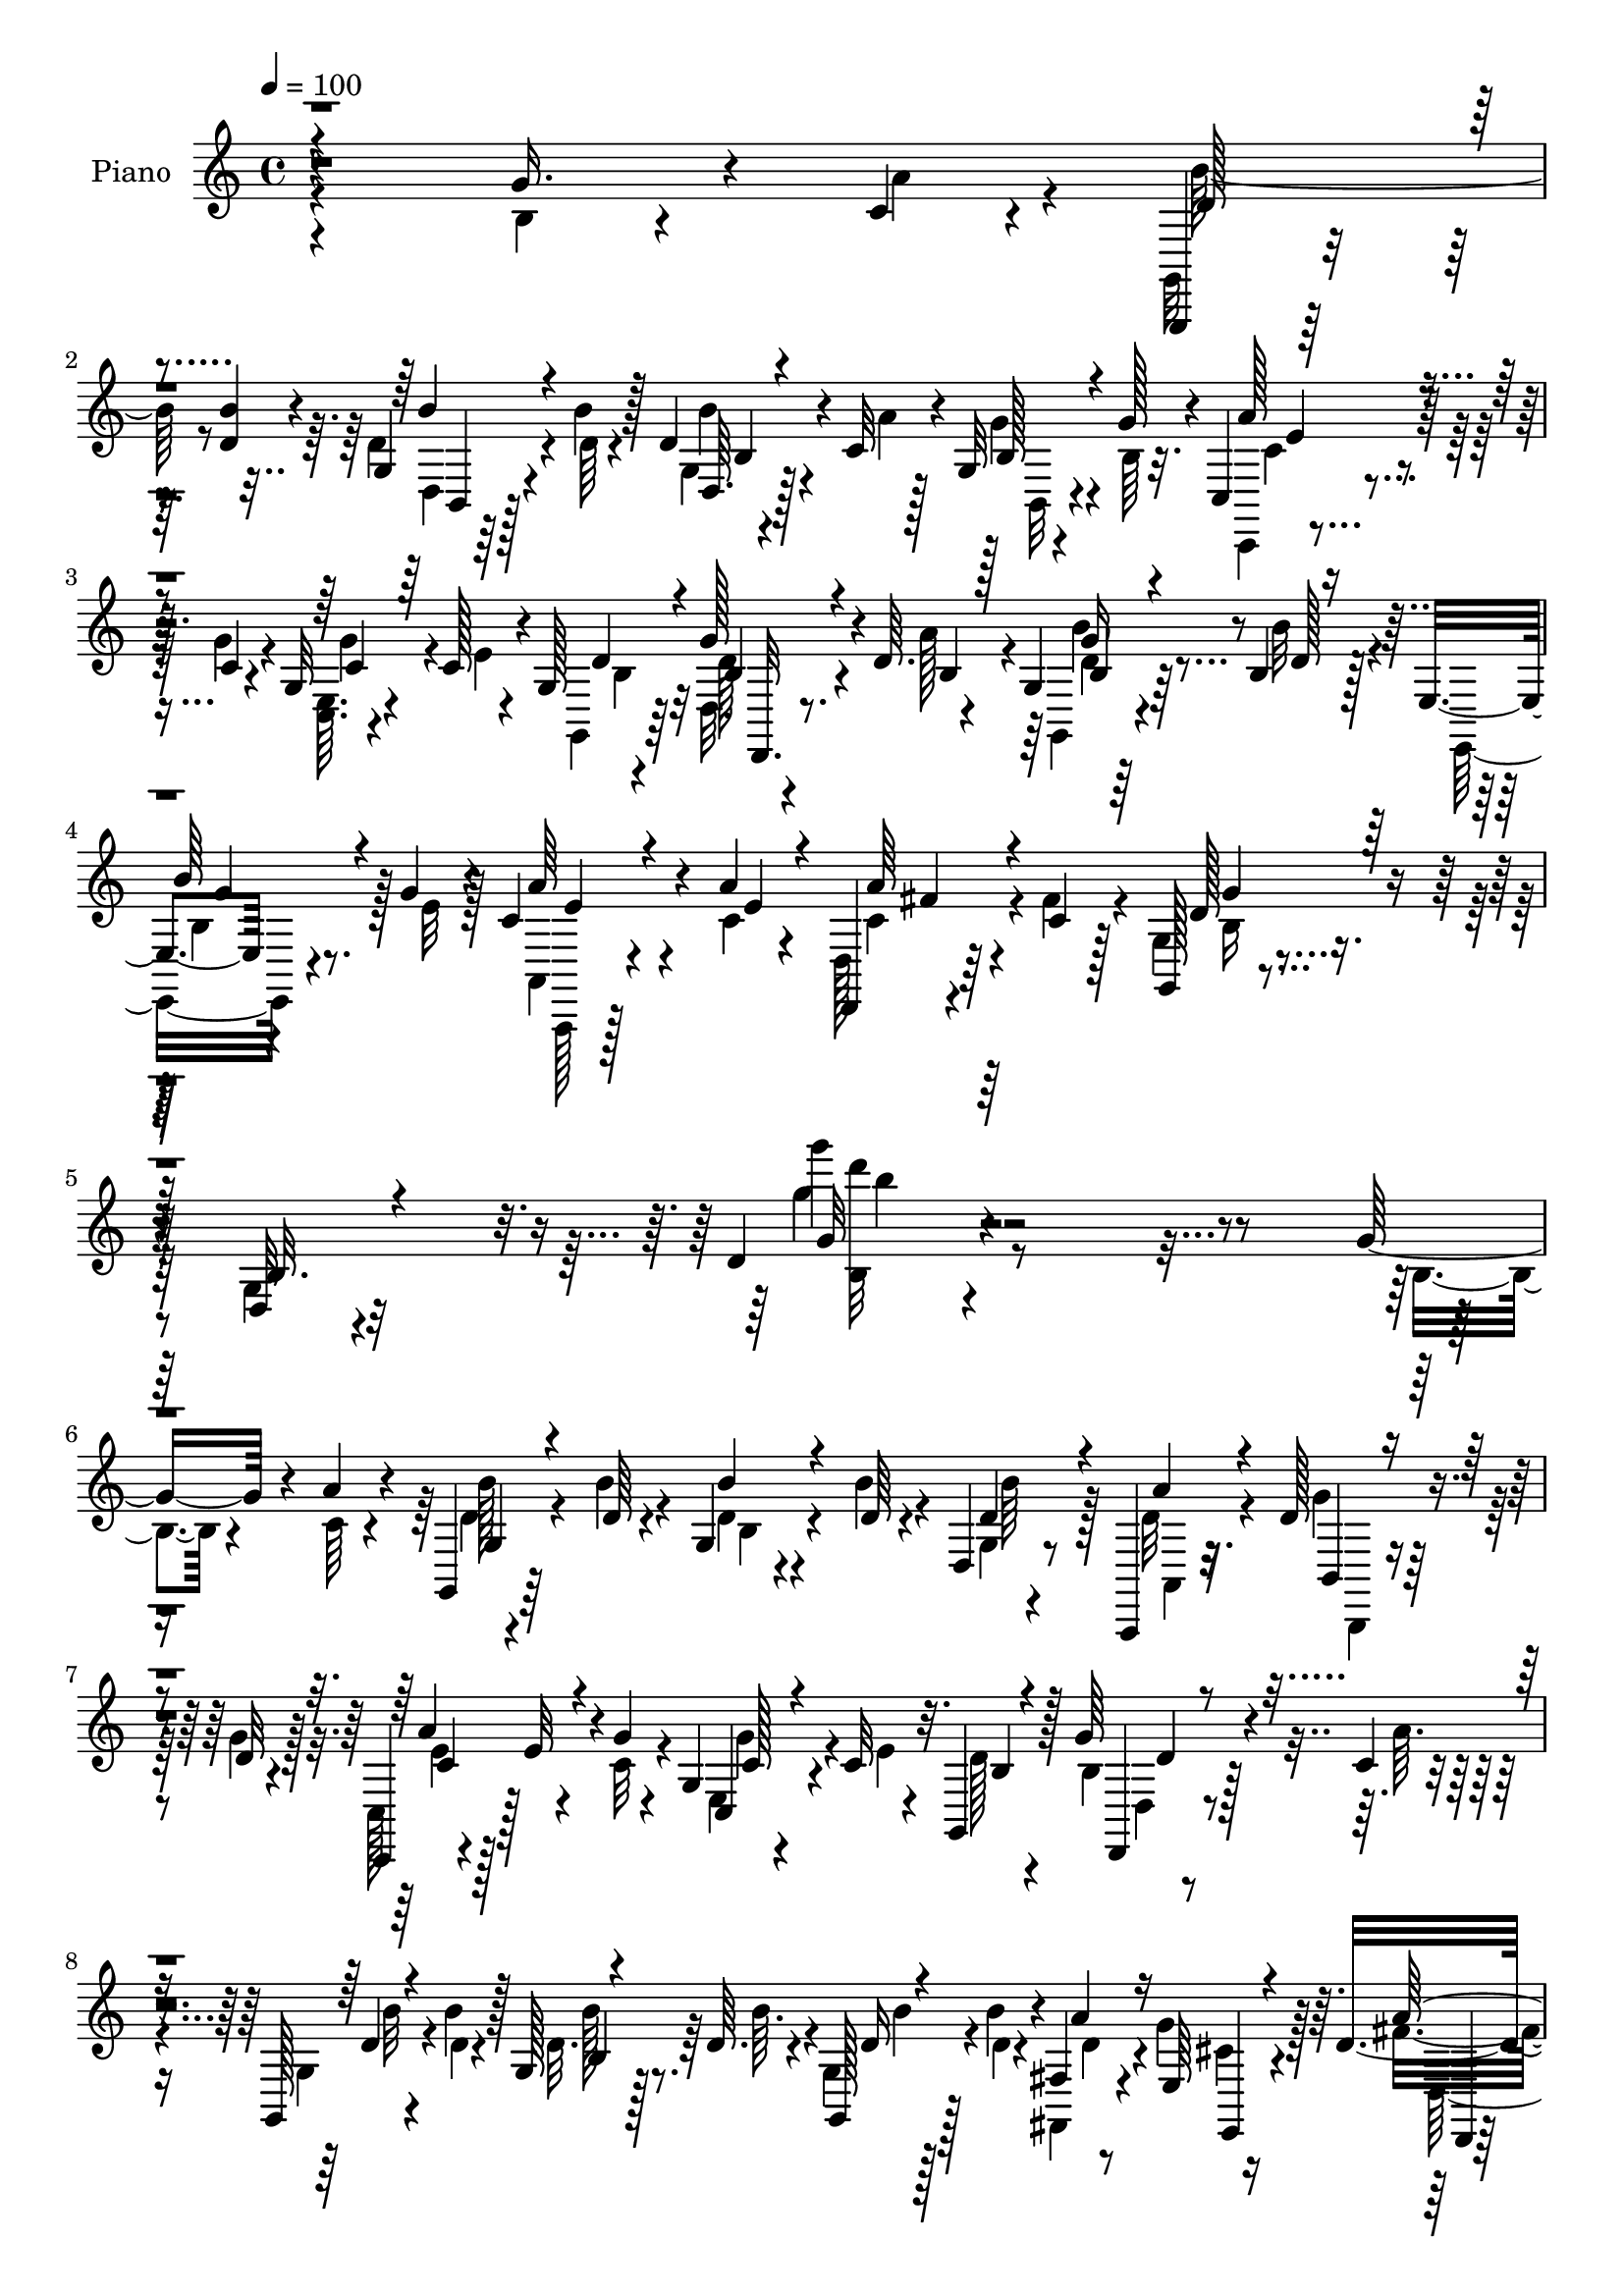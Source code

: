 % Lily was here -- automatically converted by c:/Program Files (x86)/LilyPond/usr/bin/midi2ly.py from output/midi/dh216pn.mid
\version "2.14.0"

\layout {
  \context {
    \Voice
    \remove "Note_heads_engraver"
    \consists "Completion_heads_engraver"
    \remove "Rest_engraver"
    \consists "Completion_rest_engraver"
  }
}

trackAchannelA = {


  \key c \major
    
  \time 4/4 
  

  \key c \major
  
  \tempo 4 = 100 
  
  % [MARKER] DH059     
  
}

trackA = <<
  \context Voice = voiceA \trackAchannelA
>>


trackBchannelA = {
  
  \set Staff.instrumentName = "Piano"
  
}

trackBchannelB = \relative c {
  r4*271/96 g''16. r4*29/96 c,4*11/96 r4*14/96 g,,4*10/96 r64*9 <b''' d, >4*10/96 
  r4*14/96 g,4*16/96 r4*44/96 b'4*10/96 r128*5 d,4*22/96 r4*35/96 c32 
  r4*17/96 g32 r4*49/96 g'128*5 r4*10/96 c,,4*20/96 r4*44/96 c'4*8/96 
  r4*17/96 g32 r4*46/96 c128*5 r4*13/96 g128*5 r4*73/96 g'128*13 
  r4*20/96 d64. r4*19/96 g,4*13/96 r64*9 b4*11/96 r128*5 e,4*14/96 
  r4*49/96 g'4*14/96 r4*14/96 c,4*35/96 r4*34/96 a'4*14/96 r4*14/96 d,,, 
  r4*55/96 c''4*11/96 r128*5 g, r4*94/96 d'32 r4*109/96 d'4*13/96 
  r4*239/96 g16. r4*29/96 a4*11/96 r4*14/96 g,,4*13/96 r64*9 d''64 
  r4*17/96 g,4*14/96 r4*47/96 d'64 r4*17/96 d,4*11/96 r8 a,4*11/96 
  r32. d''128*7 r4*41/96 d32 r4*16/96 c,,4*11/96 r4*5/96 e''32 
  r4*32/96 g4*11/96 r4*14/96 g,4*11/96 r4*49/96 c32 r32. g,4*32/96 
  r128*19 g''64*5 r4*28/96 c,4*7/96 r4*19/96 g,128*5 r4*46/96 b''4*11/96 
  r128*5 g, r128*15 d'64. r4*17/96 g,,128*9 r128*11 b''4*11/96 
  r4*16/96 fis,4*11/96 r8 e64 r16 d'4*89/96 r4*2/96 a4*44/96 r128*15 d128*5 
  r4*73/96 g4*37/96 r4*25/96 c,64 r4*16/96 g4*17/96 r4*43/96 d'4*11/96 
  r4*13/96 g,4*14/96 r4*49/96 d'4*7/96 r4*17/96 g,,128*7 r4*38/96 a,4*13/96 
  r4*17/96 g'''4*22/96 r16. d4*8/96 r4*19/96 c,,32 r4*46/96 g'''4*10/96 
  r128*5 g,4*13/96 r4*47/96 c4*14/96 r32 g4*16/96 r4*73/96 g'4*29/96 
  r4*28/96 a4*13/96 r128*5 g,8 r4*13/96 d'4*11/96 r4*17/96 b,4*19/96 
  r128*13 g''4*14/96 r128*5 d,4*10/96 r4*50/96 a''4*13/96 r4*13/96 d,,,,4*11/96 
  r4*50/96 a''''4*13/96 r32. g,,4*16/96 r8. d'4*16/96 r8. g''4*17/96 
  r4*73/96 g,4*38/96 r4*26/96 c4*16/96 r64. b4*214/96 r32. c4*19/96 
  r64 d,4*13/96 r4*47/96 c'4*17/96 r4*7/96 g,4*20/96 r4*73/96 d'4*11/96 
  r4*50/96 d4*7/96 r4*14/96 d128*5 r4*80/96 g64*5 r4*29/96 g4*13/96 
  r4*11/96 d,,4*13/96 r4*77/96 d''4*11/96 r4*52/96 d4*10/96 r128*5 d,64. 
  r4*50/96 g'128*11 r4*53/96 g32. r64 d,,128*5 r4*77/96 d''4*14/96 
  r4*46/96 d4*8/96 r4*14/96 d4*10/96 r4*80/96 b'4*53/96 r4*8/96 c4*16/96 
  r64. g4*157/96 r32. d r4*38/96 d4*17/96 r4*17/96 c128*7 r16. g4*10/96 
  r128*11 c,,128*5 r4*85/96 c'32 r32*9 <g' c' >64*33 r128*27 c,32. 
  r128*15 a''128*5 r4*14/96 d,,32. r4*43/96 d'32 r4*16/96 d,4*98/96 
  r4*56/96 c'128*5 r4*17/96 d,4*13/96 r4*49/96 c'32 r4*19/96 g, 
  r4*80/96 d'4*16/96 r128*33 g'32 r64*35 g'16. r128*9 a4*10/96 
  r4*13/96 g,,,4*14/96 r4*26/96 b'''64 r4*19/96 d,4*11/96 r4*16/96 d,,4*13/96 
  r128*15 d''4*7/96 r4*16/96 g,,,4*25/96 r4*31/96 a4*17/96 r4*14/96 d''4*29/96 
  r4*29/96 g4*17/96 r64. c,,,32. r4*44/96 g'''4*11/96 r4*16/96 g,,64. 
  r8 c'4*16/96 r4*14/96 g,,4*22/96 r128*23 d4*14/96 r128*15 c'''4*7/96 
  r4*19/96 g,4*23/96 r128*13 d''4*11/96 r4*16/96 g,,32. r128*15 d''4*7/96 
  r4*16/96 <g,,, g' >4*26/96 r128*11 b'''4*14/96 r32 fis,,4*13/96 
  r4*46/96 g''4*17/96 r4*14/96 fis4*197/96 r4*65/96 g128*13 r128*7 c,64 
  r128*7 g,,128*31 r64*9 d'''64. r4*16/96 g,,,4*94/96 r128*17 g'''4*13/96 
  r128*5 a128*9 r4*31/96 g32 r4*16/96 g,,4*13/96 r4*43/96 c'128*5 
  r4*13/96 g,4*14/96 r128*25 d,128*5 r64*7 c'''64. r4*16/96 g,,4*32/96 
  r4*29/96 d'''4*11/96 r4*17/96 b,,4*22/96 r4*65/96 c,4*23/96 r4*38/96 c'''4*13/96 
  r4*13/96 d,,,4*14/96 r4*46/96 c'''4*13/96 r32 g,,4*19/96 r4*68/96 d'4*13/96 
  r4*74/96 g4*32/96 r4*58/96 b''4*53/96 r4*8/96 c32. r4*8/96 b4*218/96 
  r32 c4*25/96 r64 b64*7 r128*5 <a c >4*17/96 r4*11/96 g,,4*197/96 
  r128*21 g''4*35/96 r4*22/96 b4*19/96 r4*10/96 d,,,4*193/96 r4*32/96 g''128*7 
  r4*11/96 d,32 r4*44/96 g'32. r4*11/96 d,,4*224/96 r4*35/96 b'''4*49/96 
  r4*10/96 c4*17/96 r64. g,,,4*13/96 r128*25 d''4*17/96 r4*46/96 b32 
  r4*16/96 d4*26/96 r128*9 b''4*19/96 r128*5 g,,4*22/96 r128*13 g128 
  r4*38/96 c'4*103/96 r4*115/96 c,128*53 r64*13 c,4*19/96 r64*7 a'''4*16/96 
  r4*13/96 b4*34/96 r4*29/96 d,4*11/96 r4*17/96 b,4*13/96 r4*46/96 g''4*16/96 
  r32 d,,,4*10/96 r4*58/96 c'''32 r128*5 a'4*29/96 r4*35/96 c,4*14/96 
  r4*16/96 g,,4*22/96 r4*77/96 d'4*14/96 r32*7 g''4*110/96 r4*109/96 g,64*7 
  r4*19/96 a4*14/96 r64. g,,,32 r8 d'''32 r4*16/96 g,4*8/96 r4*55/96 d'4*10/96 
  r128*5 g,,4*20/96 r4*37/96 a,4*14/96 r4*19/96 d''128*7 r128*13 g32. 
  r4*11/96 c,,,4*14/96 r4*46/96 g'''4*11/96 r4*14/96 g,4*7/96 r4*56/96 c4*16/96 
  r4*10/96 g,,4*20/96 r4*70/96 b''4*20/96 r4*40/96 c4*8/96 r4*17/96 g,,4*13/96 
  r8 d'''4*14/96 r32 g,4*34/96 r4*29/96 d'4*11/96 r4*13/96 g,,4*28/96 
  r4*34/96 b''4*13/96 r128*5 fis, r4*41/96 e4*7/96 r4*23/96 d'4*104/96 
  r4*77/96 c128*5 r4*74/96 g'4*41/96 r128*7 c,4*7/96 r4*16/96 g,,4*14/96 
  r4*47/96 d'''32 r4*16/96 g,4*10/96 r4*52/96 d'32 r4*11/96 g,,,128*7 
  r128*13 c''4*13/96 r4*16/96 g'16. r4*23/96 g4*16/96 r4*13/96 c,,4*22/96 
  r128*13 c'4*8/96 r4*17/96 g4*11/96 r4*47/96 c128*5 r32 g4*14/96 
  r4*77/96 d128*5 r128*13 a''4*13/96 r4*13/96 g,4*14/96 r4*49/96 d'4*11/96 
  r4*14/96 d,4*11/96 r8 g'4*13/96 r128*5 a,,,4*17/96 r64*7 c''128*5 
  r32 d,,4*14/96 r4*49/96 c''64. r4*17/96 g,32. r4*73/96 d'4*13/96 
  r4*73/96 g''4*22/96 r4*70/96 g,4*38/96 r16 a4*16/96 r4*8/96 g,,,4*11/96 
  r4*80/96 d'''128*5 r4*50/96 g,4*11/96 r4*14/96 b r64*7 c'16 r4*8/96 g4*28/96 
  r128*9 c4*17/96 r4*10/96 g128*33 r4*50/96 d128*5 r4*11/96 g4*28/96 
  r32*5 g,32 r4*47/96 b'4*16/96 r4*7/96 d,,,4*14/96 r128*25 d''128*5 
  r128*15 d4*13/96 r4*13/96 d,128*5 r64*7 g'4*19/96 r64. a,32. 
  r4*43/96 b'4*19/96 r4*8/96 a32*11 r4*16/96 d,32 r4*14/96 d4*10/96 
  r64*13 g4*35/96 r16 c4*19/96 r4*7/96 g,,,4*11/96 r64*13 d'''128*5 
  r4*46/96 d4*10/96 r128*5 d r64*7 g4*25/96 
  | % 49
  r4*8/96 g,4*20/96 r4*43/96 b64. r128*7 c,,4*14/96 r4*86/96 c''4*14/96 
  r128*31 c4*25/96 r128*27 c''4*28/96 r4*97/96 c4*14/96 r4*199/96 c,4*40/96 
  r4*29/96 a4*19/96 r4*10/96 d,,,4*14/96 r4*56/96 d''4*11/96 r4*17/96 b'4*23/96 
  r4*38/96 g128*5 r128*7 d,,,4*14/96 r4*55/96 c'''4*13/96 r32. a'4*34/96 
  r4*41/96 c,4*16/96 r128*5 g,128*7 r4*101/96 g''4*25/96 r4*136/96 g'4*19/96 
}

trackBchannelBvoiceB = \relative c {
  \voiceFour
  r4*272/96 b'4*19/96 r4*46/96 a'4*14/96 r4*10/96 g,,32 r4*76/96 d''4*20/96 
  r4*41/96 d64 r4*19/96 g,4*8/96 r4*50/96 a'4*7/96 r128*7 g4*25/96 
  r4*37/96 b,64 r32. c,,4*11/96 r4*52/96 g'''4*10/96 r4*17/96 <e, c >64. 
  r4*50/96 e'4*10/96 r4*16/96 g,,4*22/96 r64*11 d'32. r4*41/96 a''128*5 
  r4*14/96 g,,4*16/96 r4*50/96 b''32 r4*14/96 e,,,32. r4*46/96 e''32 
  r128*5 a,,4*20/96 r4*49/96 c'4*13/96 r4*14/96 d,128*5 r64*9 fis'4*13/96 
  r4*13/96 g,4*17/96 r4*92/96 g4*14/96 r32*9 g''4*11/96 r4*242/96 b,,4*20/96 
  r4*44/96 c64 r4*19/96 d4*11/96 r4*55/96 b'4*8/96 r4*16/96 d,4*14/96 
  r4*46/96 b'4*8/96 r4*19/96 g,4*4/96 r4*52/96 d'32 r4*17/96 g4*19/96 
  r64*7 g4*13/96 r128*5 c,, r128*15 c'32 r4*14/96 e,4*10/96 r4*52/96 e'4*8/96 
  r4*20/96 d128*9 r4*62/96 b4*19/96 r128*13 a'64. 
  | % 8
  r4*17/96 g, r4*44/96 d'4*7/96 r4*19/96 d32. r64*7 b'64. r4*16/96 g,4*29/96 
  r4*32/96 d'4*7/96 r4*19/96 fis,,4*13/96 r4*46/96 g''4*16/96 r128*5 fis4*92/96 
  fis,4*49/96 r128*13 d'''4*13/96 r128*25 b,,128*7 r4*41/96 a'4*7/96 
  r4*16/96 g,,4*17/96 r4*43/96 b''64. r128*5 d, r4*47/96 b'4*7/96 
  r4*17/96 g,4*8/96 r4*52/96 <a, d' >32 r4*16/96 d'4*26/96 r4*32/96 g4*13/96 
  r4*14/96 c,,4*20/96 r128*13 c'64. r4*17/96 e,4*10/96 r128*17 e'4*10/96 
  r128*5 g,,4*25/96 r128*21 b'4*17/96 r4*40/96 c4*8/96 r4*20/96 g,4*53/96 
  r4*8/96 b''4*10/96 r4*19/96 d,4*31/96 r4*55/96 d,,4*20/96 r128*13 c''4*16/96 
  r4*10/96 d,,4*13/96 r8 c''4*14/96 r32. d4*67/96 r128*7 g,4*16/96 
  r8. g4*10/96 r4*80/96 b'128*17 r4*13/96 a128*5 r64. d4*215/96 
  r32. a128*5 r4*10/96 g128*11 r128*9 a128*5 r64. g,,32 r128*27 g'4*7/96 
  r128*25 g4*14/96 r128*27 b'4*32/96 r4*26/96 b4*14/96 r4*10/96 d,,4*19/96 
  r4*73/96 d4*10/96 r4*53/96 d64 r4*17/96 d'4*10/96 r4*53/96 b'4*17/96 
  r4*5/96 a4*46/96 r128*5 b4*17/96 r4*7/96 d,,32. r4*77/96 d64 
  r128*17 d64 r4*16/96 d64. r128*27 g'128*13 r4*22/96 a4*14/96 
  r4*11/96 d4*193/96 r4*38/96 g,128*5 r4*19/96 a4*46/96 r128*5 g4*20/96 
  r32. c,,4*22/96 r64*13 c'4*20/96 r4*101/96 c128*63 r64*15 e,4*23/96 
  r4*41/96 e'4*7/96 r4*20/96 d4*32/96 r64*5 b'32 r4*17/96 d,128*7 
  r4*37/96 g128*5 r4*17/96 d,, r8 a'''4*7/96 r4*22/96 a128*9 r4*37/96 fis32 
  r4*20/96 b,4*26/96 r8. g4*14/96 r128*33 g''32. r4*205/96 b,4*19/96 
  r4*44/96 c4*5/96 r4*19/96 b'32. r4*46/96 b4*10/96 r4*17/96 g,,64. 
  r8 b''4*10/96 r128*5 g,,128*7 r16. g32 r4*17/96 g''4*22/96 r4*62/96 c,,,,4*10/96 
  r4*52/96 c'''4*8/96 r4*19/96 c,,4*10/96 r4*49/96 e''4*11/96 r32. d4*32/96 
  r128*19 g4*38/96 r4*22/96 a4*11/96 r128*5 g,,,4*14/96 r8 b'''4*10/96 
  r32. d,4*17/96 r4*44/96 b'64. r4*16/96 d,4*22/96 r16. d4*10/96 
  r4*16/96 fis,,,4*13/96 r4*46/96 e'64 r4*25/96 a''128*83 r4*14/96 d,,,128*5 
  r4*43/96 a'''4*11/96 r4*17/96 d,4*16/96 r4*43/96 d64. r32. d128*5 
  r4*46/96 b'4*10/96 r4*16/96 d,128*9 r64*5 a'4*14/96 r4*16/96 d,16 
  r128*11 d64. r4*19/96 c,,4*23/96 r4*35/96 c''4*10/96 r4*19/96 e,,64. 
  r8 e''32 r4*13/96 g,,,4*25/96 r4*64/96 d'4*20/96 r4*38/96 a'''32 
  r4*14/96 g,,4*34/96 r4*26/96 b''4*11/96 r4*19/96 b4*22/96 r4*62/96 c,,,4*29/96 
  r128*11 a'''4*10/96 
  | % 28
  r4*16/96 d,,,32. r64*7 fis''128*5 r128*5 b,4*161/96 r4*8/96 g4*28/96 
  r4*62/96 g'4*43/96 r32. a4*17/96 r64. d128*73 r32 a128*9 r128 g4*31/96 
  r64*9 b4*112/96 r128*11 g,4*11/96 r128*5 g4*13/96 r4*77/96 b'4*38/96 
  r4*19/96 g128*5 r32 a128*71 r4*13/96 b4*25/96 r64 d,,,4*13/96 
  r4*44/96 b'''4*20/96 r64. a4*119/96 r4*22/96 d,,4*13/96 r4*17/96 a''4*31/96 
  r4*58/96 g4*37/96 r4*23/96 a4*13/96 r4*11/96 g,,128*5 r4*73/96 b4*14/96 
  r4*49/96 d4*10/96 r32. g,4*22/96 r4*32/96 g''4*17/96 r4*16/96 c,,16 
  r16. b'4*20/96 r4*22/96 c,,,4*14/96 r4*83/96 c''4*17/96 r4*104/96 g4*164/96 
  r4*73/96 e16 r64*11 d''128*9 r4*35/96 b'32 r4*16/96 d,4*22/96 
  r4*38/96 b32 r128*5 d,,4*16/96 r4*53/96 a'''4*11/96 r4*16/96 c,4*26/96 
  r4*38/96 fis4*17/96 r128*5 d4*104/96 r4*98/96 b'4 r128*39 b,,4*19/96 
  r4*41/96 c64 r4*17/96 g,32. r64*7 b''32 r4*16/96 g,,32. r128*15 b''4*10/96 
  r128*5 g,,,32. r4*40/96 a'4*10/96 r4*22/96 g''4*23/96 r4*37/96 d32 
  r4*16/96 c,4*23/96 r4*38/96 c'4*8/96 r32. e,4*7/96 r4*56/96 e'4*13/96 
  r32 g,,128*9 r128*21 g''16. r4*23/96 a4*13/96 r4*13/96 g,,32. 
  r128*15 b''4*11/96 r4*13/96 g,,4*31/96 r4*32/96 b''64. r128*5 g,4*23/96 
  r128*13 d'4*11/96 r4*17/96 d128*11 r4*22/96 g32. r32 fis4*113/96 
  r4*70/96 d'4*26/96 r4*62/96 b,32. r4*43/96 a'4*13/96 r4*11/96 g,,128*7 
  r4*40/96 b''4*11/96 r4*16/96 g,,4*20/96 r4*43/96 b''4*10/96 r4*13/96 g,,4*22/96 
  r4*38/96 a''4*8/96 r128*7 b,4*31/96 r4*29/96 b64. r4*19/96 c,,4*14/96 
  r4*46/96 g'''64. r4*17/96 e,64. r128*17 e'4*11/96 r128*5 g,,4*23/96 
  r64*11 b'4*17/96 r4*38/96 c64 r128*7 g,4*20/96 r64*7 b''4*10/96 
  r4*14/96 d,,,4*20/96 r4*67/96 a'4*20/96 r4*40/96 a''4*11/96 r4*16/96 d,,32. 
  r4*44/96 fis'4*13/96 r128*5 d4*64/96 r4*25/96 g,4*16/96 r8. d'4*10/96 
  r4*80/96 b'4*43/96 r4*19/96 c4*17/96 r4*7/96 g4*203/96 r4*38/96 a32. 
  r4*11/96 b4*34/96 r4*20/96 a32. r4*10/96 g,,4*17/96 r4*70/96 d''4*13/96 
  r4*49/96 b32 r4*14/96 d4*10/96 r4*77/96 g,,32. r64*7 g''4*16/96 
  r4*7/96 d,4*20/96 r4*71/96 a'32 r4*47/96 fis4*11/96 r4*14/96 d'4*17/96 
  r128*13 b'128*7 r4*8/96 a8 r32 g4*20/96 r4*8/96 d,,32 r4*77/96 d''4*14/96 
  r4*46/96 d,64 r32. a''16 r4*65/96 b4*44/96 r4*16/96 a4*17/96 
  r4*8/96 g,,128*5 r4*74/96 g'4*10/96 r4*50/96 b4*11/96 r128*5 g4*22/96 
  r4*35/96 b'32. r4*16/96 a4*25/96 r16. g32 r32. c,,4*20/96 r128*27 c4*16/96 
  r4*91/96 g''64*5 r4*76/96 c4*13/96 r128*37 c''32. r4*196/96 c,,,4*38/96 
  r4*34/96 e4*7/96 r4*19/96 <d b' >4*23/96 r4*46/96 g32 r4*16/96 d16. 
  r4*28/96 d4*16/96 r32. d,,4*17/96 r4*52/96 d''4*14/96 r4*17/96 c64*5 
  r4*46/96 fis32. r4*13/96 g8 r64*13 g,4*14/96 r4*145/96 d''4*13/96 
}

trackBchannelBvoiceC = \relative c {
  \voiceThree
  r4*362/96 d'128*7 r4*67/96 b'4*20/96 r4*65/96 d,,64. r4*77/96 b'128*9 
  r4*59/96 a'128*11 r4*58/96 c,4*19/96 r64*11 d4*28/96 r4*59/96 b4*28/96 
  r4*32/96 b4*10/96 r128*7 b4*20/96 r4*44/96 d128 r16 
  | % 4
  b'64*5 r4*59/96 a64*5 r4*41/96 e4*13/96 r4*13/96 a64*5 r4*65/96 d,128*15 
  r128*21 b32. r4*104/96 g'32 r64*55 g,4*13/96 r4*77/96 b'4*16/96 
  r4*71/96 d,4*31/96 r4*26/96 a'4*10/96 r4*22/96 b,,4*10/96 r4*76/96 a''4*32/96 
  r4*53/96 c,,4*11/96 r4*80/96 b'4*22/96 r4*67/96 d,,4*13/96 r4*71/96 d''4*13/96 
  r4*74/96 b4*10/96 r4*76/96 d16 r4*62/96 a'4*35/96 r16 e,,4*7/96 
  r4*23/96 a''64*17 r4*79/96 d4*16/96 r4*158/96 d,4*14/96 r128*23 b'4*14/96 
  r4*74/96 b4*31/96 r4*26/96 a4*13/96 r32. b,,4*11/96 r4*71/96 a''128*9 
  r4*59/96 c,,4*8/96 r128*27 b'4*22/96 r128*21 d,,128*5 r4*71/96 d''4*19/96 
  r4*70/96 b'4*23/96 r128*21 a4*26/96 r4*62/96 a4*25/96 r128*11 fis128*5 
  r4*16/96 g4*88/96 r4*2/96 b,4*14/96 r8. d32 r4*256/96 <b d >32 
  r8 d64. r4*14/96 d4*13/96 r4*73/96 g,4*14/96 r4*70/96 g'4*167/96 
  r64. b,4*11/96 r128*55 c'4*217/96 r4*46/96 
  | % 16
  d,4*8/96 r4*77/96 a'128*47 r4*34/96 a4*25/96 r64*25 g,,32 r4*76/96 d''4*13/96 
  r8 d4*8/96 r4*17/96 b32. r4*41/96 b'64. r4*23/96 g,128*7 r4*41/96 b128*5 
  r128*7 c4*29/96 r4*74/96 g32. r4*101/96 e'64*33 r4*80/96 g,4*26/96 
  r64*11 b'4*34/96 r128*19 b4*17/96 r64*7 b,4*10/96 r4*20/96 c4*22/96 
  r8. c64*5 r4*35/96 d64. r4*22/96 d4*53/96 r4*47/96 b4*20/96 r4*91/96 d4*122/96 
  r128*63 d'4*14/96 r4*76/96 d128*5 r4*68/96 d128*9 r64*5 d4*10/96 
  r128*7 b,,4*20/96 r4*61/96 c''128*9 r128*21 e,,64 r4*82/96 b''4*29/96 
  r32*5 b4*16/96 r4*70/96 d4*16/96 r4*73/96 b'4*19/96 r4*67/96 b4*23/96 
  r4*62/96 d,4*26/96 r4*34/96 cis4*10/96 r4*20/96 d4*191/96 r4*71/96 b32. 
  r4*68/96 b'4*19/96 r4*41/96 b4*10/96 r4*16/96 b r8. b4*26/96 
  r4*31/96 d,4*10/96 r4*20/96 g4*22/96 r4*62/96 c,64*5 r128*19 c,,4*14/96 
  r4*73/96 d''128*9 r128*19 g4*37/96 r4*50/96 d4*26/96 r4*61/96 d128*9 
  r4*58/96 a'128*9 r32*5 a4*37/96 r4*53/96 d,4*169/96 d,128*11 
  r4*233/96 g32 r4*52/96 d4*8/96 r4*14/96 g4*13/96 r4*79/96 b,4*10/96 
  r128*23 d''4*176/96 r4*1/96 b,,4*14/96 r4*155/96 c''128*69 r4*49/96 fis,4*34/96 
  r4*53/96 c'4*176/96 r4*167/96 b4*97/96 r4*56/96 g,,4*4/96 r4*22/96 b4*26/96 
  r4*64/96 d'4*35/96 r4*23/96 g128*9 r4*14/96 g16*5 r4*100/96 c4*161/96 
  r4*74/96 g,,4*29/96 r4*61/96 d64*19 r4*68/96 c''4*17/96 r4*50/96 d4*4/96 
  r128*7 c,4*7/96 r128*19 d'4*10/96 r4*22/96 g4*109/96 r4*95/96 g,4*85/96 
  r4*212/96 d4*28/96 r4*58/96 d4*23/96 r64*11 d4*28/96 r4*28/96 a'32 
  r4*20/96 b,,4*11/96 r4*76/96 a''4*29/96 r4*58/96 c,,4*14/96 r4*79/96 d'4*59/96 
  r128*9 d,4*10/96 r4*77/96 b''128*11 r4*55/96 d,4*26/96 r4*59/96 d4*31/96 
  r128*19 a'4*37/96 r4*19/96 e,,4*8/96 r128*7 a''64*19 r128*23 d,128*9 
  r4*149/96 d128*11 r64*9 d128*9 r4*61/96 d128*9 r4*29/96 a,32 
  r32. b4*13/96 r4*74/96 a''64*5 r4*56/96 c,,4*13/96 r4*76/96 d'4*44/96 
  r64*7 g4*37/96 r4*46/96 d4*20/96 r128*23 d4*25/96 r4*59/96 a'4*28/96 
  r4*59/96 a128*11 r4*56/96 g4*80/96 r4*10/96 b,4*19/96 r4*68/96 b32 
  r128*55 g,128*5 r4*77/96 g'4*8/96 r4*55/96 b4*14/96 r32 g4*11/96 
  r4*160/96 g4*26/96 r4*62/96 g4*7/96 r4*55/96 g4*7/96 r4*17/96 g4*13/96 
  r4*76/96 g'128*9 r128*19 c4*206/96 r4*52/96 fis,64*5 r4*58/96 d,4*17/96 
  r4*74/96 a'4*8/96 r4*49/96 a64. r4*16/96 d,4*11/96 r4*163/96 d'' 
  r32 b,4*16/96 r4*74/96 d4*26/96 r4*65/96 g128*43 r4*80/96 c,,32 
  r128*31 g''128*9 r128*33 <c g'' >4*17/96 r4*197/96 e,4*40/96 
  r128*19 d,32. r4*52/96 b''32 r128*5 d,,32 r4*53/96 b'4*8/96 r4*26/96 a'4*34/96 
  r4*34/96 a32 r32. d,128*11 r128*15 d64. r128*7 d4*41/96 r4*85/96 d'16. 
  r128*41 g,64. 
}

trackBchannelBvoiceD = \relative c {
  \voiceTwo
  r4*362/96 b''64*7 r8 d,,4*8/96 r128*25 b''4*19/96 r4*68/96 b,,32 
  r4*74/96 c'4*26/96 r4*64/96 g'4*25/96 r4*62/96 b,4*25/96 r32*5 d128*11 
  r4*58/96 d4*23/96 r128*23 b4*32/96 r128*19 a,,128*5 r128*27 c''4*32/96 
  r4*64/96 b16 r4*205/96 g'''4*14/96 r4*328/96 b,,128*5 r4*76/96 b,4*14/96 
  r4*73/96 b'64*5 r128*9 a,,4*8/96 r16 b,4*10/96 r4*76/96 e''4*11/96 
  r128*25 g4*25/96 r4*154/96 d,4*14/96 r4*70/96 b''32 r4*74/96 b128*5 
  r8. b4*23/96 r128*21 d,4*32/96 r4*26/96 cis4*11/96 r4*22/96 d,128*7 
  r4*67/96 d64*19 r4*151/96 b''4*14/96 r4*157/96 d,4*31/96 r4*58/96 b,,4*7/96 
  r4*74/96 c''4*29/96 r128*19 c4*20/96 r4*68/96 d4*23/96 r4*62/96 d,4*22/96 
  r4*65/96 b''4*20/96 r4*154/96 c,128*9 r4*61/96 c4*26/96 r4*64/96 b4*26/96 
  r64*25 b4*10/96 r64*43 g4*8/96 r4*52/96 b64. r4*14/96 g4*10/96 
  r4*76/96 b'4*43/96 r4*41/96 b4*167/96 r4*10/96 g4*28/96 r4*146/96 a4*223/96 
  r4*40/96 
  | % 16
  d,,32 r4*73/96 c''4*184/96 r4*166/96 g,4*16/96 r4*73/96 g4*8/96 
  r4*53/96 b4*7/96 r4*19/96 g4*16/96 r4*74/96 d'4*35/96 r128*21 g4*125/96 
  r4 g4*202/96 r4*76/96 e4*35/96 r4*238/96 a128*7 r16*7 g4*62/96 
  r64*25 d'4*16/96 r4*385/96 b,4*5/96 r4*77/96 b''64*5 r128*9 a4*11/96 
  r4*101/96 a4*31/96 r4*59/96 g4*23/96 r4*154/96 d,,4*20/96 r64*11 b'''128*7 
  r4*241/96 a4*31/96 r4*58/96 d,,,4*20/96 r4*65/96 fis4*25/96 r4*65/96 d'4*20/96 
  r4*239/96 g,4*22/96 r128*79 c,,4*13/96 r4*74/96 c'''4*22/96 r4*65/96 b128*7 
  r128*21 b32. r128*23 b'4*28/96 r4*145/96 c,4*23/96 r128*21 c128*11 
  r4*56/96 g'4*176/96 r4*259/96 d,4*13/96 r128*17 b4*10/96 r32 d128*5 
  r4*244/96 g4*11/96 r4*47/96 d4*14/96 r32 d32. r4*242/96 d4*14/96 
  r4*43/96 d64. r4*17/96 d32. r128*23 a''64*7 r4*131/96 d,,128*5 
  r64*7 a4*13/96 r128*5 d32. r4*155/96 d''4*212/96 r128*19 a4*34/96 
  r4*65/96 c,,,4*20/96 r4*77/96 c64. r4*113/96 g'''64*27 r4*73/96 c4*32/96 
  r4*149/96 g,,128*5 r64*13 a''128*5 r4*76/96 fis,,32 r32*7 b'128*31 
  r4*2/96 g,4*14/96 r4*94/96 d'''4*91/96 r4*206/96 b,16. r128*17 b4*25/96 
  r4*64/96 b4*23/96 r4*32/96 d,4*13/96 r4*22/96 b,,4*8/96 r4*77/96 c''64*5 
  r4*58/96 c4*23/96 r128*23 b128*21 r4*23/96 d,, r128*21 d''4*34/96 
  r4*55/96 b'4*25/96 r32*5 b4*32/96 r4*56/96 fis,,4*13/96 r4*43/96 d''32 
  r32. d,4*25/96 r4*70/96 a'4*112/96 r64*25 b'4*35/96 r4*53/96 b4*29/96 
  r32*5 b16 r4*31/96 a,,,32 r4*20/96 b4*11/96 r4*73/96 c''128*11 
  r4*55/96 c4*22/96 r4*67/96 b4*44/96 r4*41/96 d,,4*11/96 r4*71/96 b'''4*35/96 
  r4*55/96 b32. r64*11 c,4*31/96 r4*56/96 c4*28/96 r4*61/96 b4*22/96 
  r4*154/96 g'4*23/96 r4*154/96 b128*73 r4*133/96 b4*88/96 r4*1/96 b,64. 
  r4*76/96 b'4*28/96 r4*61/96 b4*31/96 r4*53/96 a16*9 r4*130/96 c4*179/96 
  r4*169/96 b4*142/96 r128*41 g,,4*23/96 r4*169/96 <g' e' >32. 
  r4*89/96 c'4*34/96 r4*71/96 c,64*31 r32*13 c,4*14/96 r128*27 g''4*25/96 
  r4*73/96 g32. r128*27 <c, d >4*34/96 r4*35/96 fis4*13/96 r4*16/96 d,4*13/96 
  r4*95/96 b'4*22/96 r4*104/96 b'16 r128*45 b32 
}

trackBchannelBvoiceE = \relative c {
  r128*151 b4*5/96 r64*13 b'4*8/96 r128*55 e4*31/96 r128*77 d,,32. 
  r8. g''16 r4*70/96 g4*16/96 r8. e4*31/96 r4*68/96 fis4*25/96 
  r4*67/96 g4*49/96 r4*181/96 <d'' b,, >32 r4*682/96 c,,4*32/96 
  r4*55/96 c128*7 r4*160/96 d4*4/96 r4*428/96 d,,4*10/96 r16*7 fis'''4*14/96 
  r4*503/96 e,4*26/96 r4*59/96 g4*22/96 r64*69 e128*9 r4*61/96 fis4*25/96 
  r4*239/96 g128*5 r8*7 b,4*10/96 r4*160/96 d'32*15 r4*433/96 fis,4*37/96 
  r128*75 fis128*5 r4*158/96 b128*47 r128*75 e,4*106/96 r4*115/96 e,2 
  r32*7 c''4*38/96 r4*637/96 b,4*121/96 r128*93 b''32. r4*236/96 e,128*9 
  r4*61/96 c4*20/96 r64*99 d,,,4*11/96 r4*73/96 a''128*9 r4*584/96 e''4*28/96 
  r4*56/96 g4*26/96 r16*17 e4*26/96 r32*19 g,,4*17/96 r4*71/96 b4*32/96 
  r64*39 b32 r4*52/96 g'4*7/96 r4*16/96 b,4*13/96 r4*245/96 d4*14/96 
  r128*15 b4*10/96 r4*14/96 g''4*28/96 r4*233/96 fis,,4*16/96 r4*41/96 a64. 
  r4*17/96 a128*7 r8*5 a4*14/96 r64*7 fis4*14/96 r4*14/96 fis''4*20/96 
  r8*5 g,,64. r4*271/96 e''4*106/96 r4*113/96 e,,4*163/96 r4*73/96 e''4*31/96 
  r4*149/96 b'4*19/96 r4*166/96 a,,64 r64*31 b32. r4*88/96 d4*94/96 
  r4*556/96 e4*32/96 r4*56/96 g4*23/96 r32*49 d,,128*5 r4*79/96 d'4*190/96 
  r4*422/96 e'128*11 r4*53/96 g4*25/96 r4*406/96 e4*31/96 r128*107 g,4*8/96 
  r4*169/96 d''4*224/96 r4*127/96 d4*107/96 r4*68/96 b,4*8/96 r4*253/96 fis32 
  r4*47/96 a4*8/96 r4*17/96 a r4*248/96 d,4*4/96 r4*53/96 fis4*11/96 
  r4*14/96 a4*11/96 r4*251/96 b32 r128*119 e,128*7 r128*29 e4*16/96 
  r4*89/96 e''128*5 r128*37 e'4*17/96 r64*33 c,,,,4*16/96 r4*178/96 b''128*9 
  r64*13 fis'4*16/96 r128*25 fis4*35/96 r4*200/96 d,4*10/96 r4*148/96 b'''32. 
}

trackBchannelBvoiceF = \relative c {
  r4*1061/96 b''4*32/96 r4*572/96 b'4*10/96 r4*2953/96 d,4*11/96 
  r4*598/96 b,4*10/96 r4*77/96 b'4*28/96 r128*311 b,64. r4*368/96 e,4*13/96 
  r1 g'4*38/96 r4*637/96 b4*14/96 r4*1426/96 d,,4*124/96 r4*1259/96 b'4*19/96 
  r128*227 b4*11/96 r4*71/96 b''4*25/96 r4*236/96 a,,4*10/96 r4*47/96 fis4*11/96 
  r4*16/96 fis4*20/96 r4*239/96 fis128*5 r4*70/96 fis16 r4*614/96 e4*13/96 
  r32*9 e'4*149/96 r128*29 g'128*5 r4*349/96 d,,32 r4*289/96 b'4*91/96 
  r64*225 fis4*110/96 r4*1370/96 d''4*20/96 r4*248/96 b,32 r4*52/96 d32 
  r4*14/96 d32 r4*595/96 d,4*5/96 r64*9 d4*4/96 r4*20/96 fis32. 
  r4*247/96 fis4*7/96 r128*25 fis'128*5 r4*724/96 g,4*19/96 r4*86/96 e'4*20/96 
  r32*9 g4*25/96 r128*271 b,128*5 r4. d''4*19/96 
}

trackBchannelBvoiceG = \relative c {
  \voiceOne
  r4*4628/96 b''4*13/96 r4*7388/96 a,4*20/96 r64*103 g4*16/96 r4*104/96 e''64*27 
  r4*439/96 d4*13/96 r2. g'4*79/96 r4*1448/96 fis,,4*26/96 r16*57 b4*19/96 
  r4*1378/96 fis,4*7/96 r4*730/96 e'4*17/96 r128*29 g'4*23/96 r128*35 e,4*29/96 
  r64*135 g'4*40/96 r4*122/96 g'4*17/96 
}

trackB = <<
  \context Voice = voiceA \trackBchannelA
  \context Voice = voiceB \trackBchannelB
  \context Voice = voiceC \trackBchannelBvoiceB
  \context Voice = voiceD \trackBchannelBvoiceC
  \context Voice = voiceE \trackBchannelBvoiceD
  \context Voice = voiceF \trackBchannelBvoiceE
  \context Voice = voiceG \trackBchannelBvoiceF
  \context Voice = voiceH \trackBchannelBvoiceG
>>


trackC = <<
>>


trackDchannelA = {
  
  \set Staff.instrumentName = "Digital Hymn #216"
  
}

trackD = <<
  \context Voice = voiceA \trackDchannelA
>>


trackEchannelA = {
  
  \set Staff.instrumentName = "When the Roll Is Called Up Yonder"
  
}

trackE = <<
  \context Voice = voiceA \trackEchannelA
>>


\score {
  <<
    \context Staff=trackB \trackA
    \context Staff=trackB \trackB
  >>
  \layout {}
  \midi {}
}
